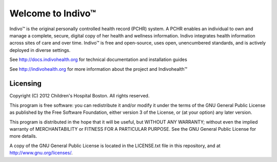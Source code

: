 Welcome to Indivo™
==================

Indivo™ is the original personally controlled health record (PCHR) system. 
A PCHR enables an individual to own and manage a complete, secure, digital 
copy of her health and wellness information. Indivo integrates health 
information across sites of care and over time. Indivo™ is free and 
open-source, uses open, unencumbered standards, and is actively deployed 
in diverse settings.

See http://docs.indivohealth.org for technical documentation and installation guides

See http://indivohealth.org for more information about the project and Indivohealth™


Licensing
---------

Copyright (C) 2012  Children's Hospital Boston. All rights reserved.

This program is free software: you can redistribute it and/or modify it 
under the terms of the GNU General Public License as published by the 
Free Software Foundation, either version 3 of the License, or (at your 
option) any later version.

This program is distributed in the hope that it will be useful,
but WITHOUT ANY WARRANTY; without even the implied warranty of
MERCHANTABILITY or FITNESS FOR A PARTICULAR PURPOSE.  See the
GNU General Public License for more details.

A copy of the GNU General Public License is located in the LICENSE.txt
file in this repository, and at http://www.gnu.org/licenses/.
